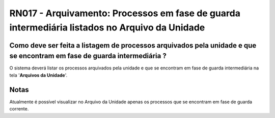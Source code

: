**RN017 - Arquivamento: Processos em fase de guarda intermediária listados no Arquivo da Unidade**
==================================================================================================

Como deve ser feita a listagem de processos arquivados pela unidade e que se encontram em fase de guarda intermediária ?
------------------------------------------------------------------------------------------------------------------------

O sistema deverá listar os processos arquivados pela unidade e que se encontram em fase de guarda intermediária na tela '**Arquivos da Unidade**'.

Notas
-----
Atualmente é possível visualizar no Arquivo da Unidade apenas os processos que se encontram em fase de guarda corrente.
